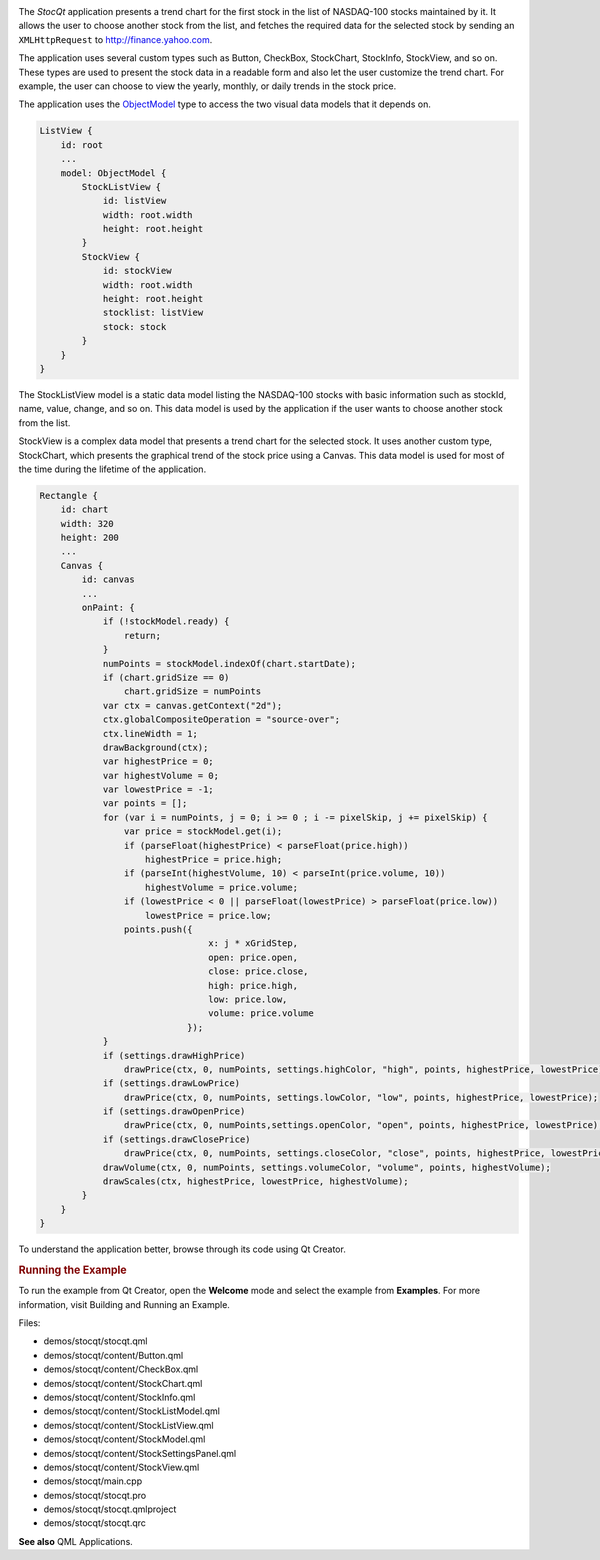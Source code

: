 

|image0|

The *StocQt* application presents a trend chart for the first stock in
the list of NASDAQ-100 stocks maintained by it. It allows the user to
choose another stock from the list, and fetches the required data for
the selected stock by sending an ``XMLHttpRequest`` to
http://finance.yahoo.com.

The application uses several custom types such as Button, CheckBox,
StockChart, StockInfo, StockView, and so on. These types are used to
present the stock data in a readable form and also let the user
customize the trend chart. For example, the user can choose to view the
yearly, monthly, or daily trends in the stock price.

The application uses the
`ObjectModel </sdk/apps/qml/QtQuick/views#objectmodel>`__ type to access
the two visual data models that it depends on.

.. code:: qml

        ListView {
            id: root
            ...
            model: ObjectModel {
                StockListView {
                    id: listView
                    width: root.width
                    height: root.height
                }
                StockView {
                    id: stockView
                    width: root.width
                    height: root.height
                    stocklist: listView
                    stock: stock
                }
            }
        }

The StockListView model is a static data model listing the NASDAQ-100
stocks with basic information such as stockId, name, value, change, and
so on. This data model is used by the application if the user wants to
choose another stock from the list.

StockView is a complex data model that presents a trend chart for the
selected stock. It uses another custom type, StockChart, which presents
the graphical trend of the stock price using a Canvas. This data model
is used for most of the time during the lifetime of the application.

.. code:: qml

    Rectangle {
        id: chart
        width: 320
        height: 200
        ...
        Canvas {
            id: canvas
            ...
            onPaint: {
                if (!stockModel.ready) {
                    return;
                }
                numPoints = stockModel.indexOf(chart.startDate);
                if (chart.gridSize == 0)
                    chart.gridSize = numPoints
                var ctx = canvas.getContext("2d");
                ctx.globalCompositeOperation = "source-over";
                ctx.lineWidth = 1;
                drawBackground(ctx);
                var highestPrice = 0;
                var highestVolume = 0;
                var lowestPrice = -1;
                var points = [];
                for (var i = numPoints, j = 0; i >= 0 ; i -= pixelSkip, j += pixelSkip) {
                    var price = stockModel.get(i);
                    if (parseFloat(highestPrice) < parseFloat(price.high))
                        highestPrice = price.high;
                    if (parseInt(highestVolume, 10) < parseInt(price.volume, 10))
                        highestVolume = price.volume;
                    if (lowestPrice < 0 || parseFloat(lowestPrice) > parseFloat(price.low))
                        lowestPrice = price.low;
                    points.push({
                                    x: j * xGridStep,
                                    open: price.open,
                                    close: price.close,
                                    high: price.high,
                                    low: price.low,
                                    volume: price.volume
                                });
                }
                if (settings.drawHighPrice)
                    drawPrice(ctx, 0, numPoints, settings.highColor, "high", points, highestPrice, lowestPrice);
                if (settings.drawLowPrice)
                    drawPrice(ctx, 0, numPoints, settings.lowColor, "low", points, highestPrice, lowestPrice);
                if (settings.drawOpenPrice)
                    drawPrice(ctx, 0, numPoints,settings.openColor, "open", points, highestPrice, lowestPrice);
                if (settings.drawClosePrice)
                    drawPrice(ctx, 0, numPoints, settings.closeColor, "close", points, highestPrice, lowestPrice);
                drawVolume(ctx, 0, numPoints, settings.volumeColor, "volume", points, highestVolume);
                drawScales(ctx, highestPrice, lowestPrice, highestVolume);
            }
        }
    }

To understand the application better, browse through its code using Qt
Creator.

.. rubric:: Running the Example
   :name: running-the-example

To run the example from Qt Creator, open the **Welcome** mode and select
the example from **Examples**. For more information, visit Building and
Running an Example.

Files:

-  demos/stocqt/stocqt.qml
-  demos/stocqt/content/Button.qml
-  demos/stocqt/content/CheckBox.qml
-  demos/stocqt/content/StockChart.qml
-  demos/stocqt/content/StockInfo.qml
-  demos/stocqt/content/StockListModel.qml
-  demos/stocqt/content/StockListView.qml
-  demos/stocqt/content/StockModel.qml
-  demos/stocqt/content/StockSettingsPanel.qml
-  demos/stocqt/content/StockView.qml
-  demos/stocqt/main.cpp
-  demos/stocqt/stocqt.pro
-  demos/stocqt/stocqt.qmlproject
-  demos/stocqt/stocqt.qrc

**See also** QML Applications.

.. |image0| image:: /media/sdk/apps/qml/qtquick-demos-stocqt-example/images/qtquick-demo-stocqt.png

